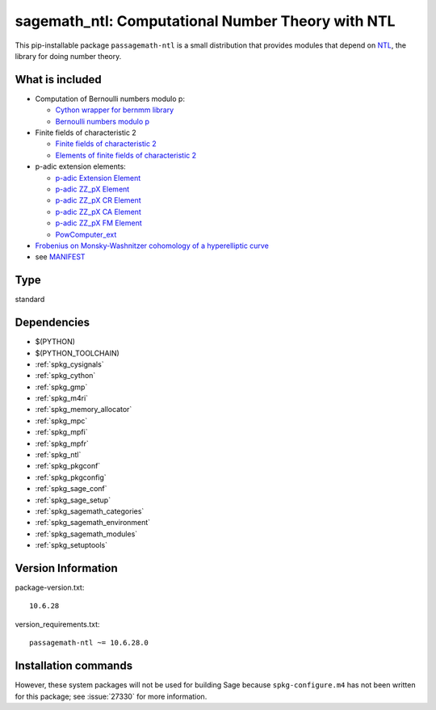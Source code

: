 .. _spkg_sagemath_ntl:

======================================================================================================
sagemath_ntl: Computational Number Theory with NTL
======================================================================================================


This pip-installable package ``passagemath-ntl`` is a small
distribution that provides modules that depend on
`NTL <https://libntl.org/>`_, the library for doing number theory.


What is included
----------------

* Computation of Bernoulli numbers modulo p:

  * `Cython wrapper for bernmm library <https://passagemath.org/docs/latest/html/en/reference/rings_standard/sage/rings/bernmm.html>`_
  * `Bernoulli numbers modulo p <https://passagemath.org/docs/latest/html/en/reference/rings_standard/sage/rings/bernoulli_mod_p.html>`_

* Finite fields of characteristic 2

  * `Finite fields of characteristic 2 <https://passagemath.org/docs/latest/html/en/reference/finite_rings/sage/rings/finite_rings/finite_field_ntl_gf2e.html>`_
  * `Elements of finite fields of characteristic 2 <https://passagemath.org/docs/latest/html/en/reference/finite_rings/sage/rings/finite_rings/element_ntl_gf2e.html>`_

* p-adic extension elements:

  * `p-adic Extension Element <https://passagemath.org/docs/latest/html/en/reference/padics/sage/rings/padics/padic_ext_element.html#module-sage.rings.padics.padic_ext_element>`_
  * `p-adic ZZ_pX Element <https://passagemath.org/docs/latest/html/en/reference/padics/sage/rings/padics/padic_ZZ_pX_element.html>`_
  * `p-adic ZZ_pX CR Element <https://passagemath.org/docs/latest/html/en/reference/padics/sage/rings/padics/padic_ZZ_pX_CR_element.html>`_
  * `p-adic ZZ_pX CA Element <https://passagemath.org/docs/latest/html/en/reference/padics/sage/rings/padics/padic_ZZ_pX_CA_element.html>`_
  * `p-adic ZZ_pX FM Element <https://passagemath.org/docs/latest/html/en/reference/padics/sage/rings/padics/padic_ZZ_pX_FM_element.html>`_
  * `PowComputer_ext <https://passagemath.org/docs/latest/html/en/reference/padics/sage/rings/padics/pow_computer_ext.html>`_

* `Frobenius on Monsky-Washnitzer cohomology of a hyperelliptic curve <https://passagemath.org/docs/latest/html/en/reference/arithmetic_curves/sage/schemes/hyperelliptic_curves/hypellfrob.html>`_

* see `MANIFEST <https://github.com/passagemath/passagemath/blob/main/pkgs/sagemath-ntl/MANIFEST.in>`_


Type
----

standard


Dependencies
------------

- $(PYTHON)
- $(PYTHON_TOOLCHAIN)
- :ref:`spkg_cysignals`
- :ref:`spkg_cython`
- :ref:`spkg_gmp`
- :ref:`spkg_m4ri`
- :ref:`spkg_memory_allocator`
- :ref:`spkg_mpc`
- :ref:`spkg_mpfi`
- :ref:`spkg_mpfr`
- :ref:`spkg_ntl`
- :ref:`spkg_pkgconf`
- :ref:`spkg_pkgconfig`
- :ref:`spkg_sage_conf`
- :ref:`spkg_sage_setup`
- :ref:`spkg_sagemath_categories`
- :ref:`spkg_sagemath_environment`
- :ref:`spkg_sagemath_modules`
- :ref:`spkg_setuptools`

Version Information
-------------------

package-version.txt::

    10.6.28

version_requirements.txt::

    passagemath-ntl ~= 10.6.28.0

Installation commands
---------------------

.. tab:: PyPI:

   .. CODE-BLOCK:: bash

       $ pip install passagemath-ntl~=10.6.28.0

.. tab:: Sage distribution:

   .. CODE-BLOCK:: bash

       $ sage -i sagemath_ntl


However, these system packages will not be used for building Sage
because ``spkg-configure.m4`` has not been written for this package;
see :issue:`27330` for more information.
